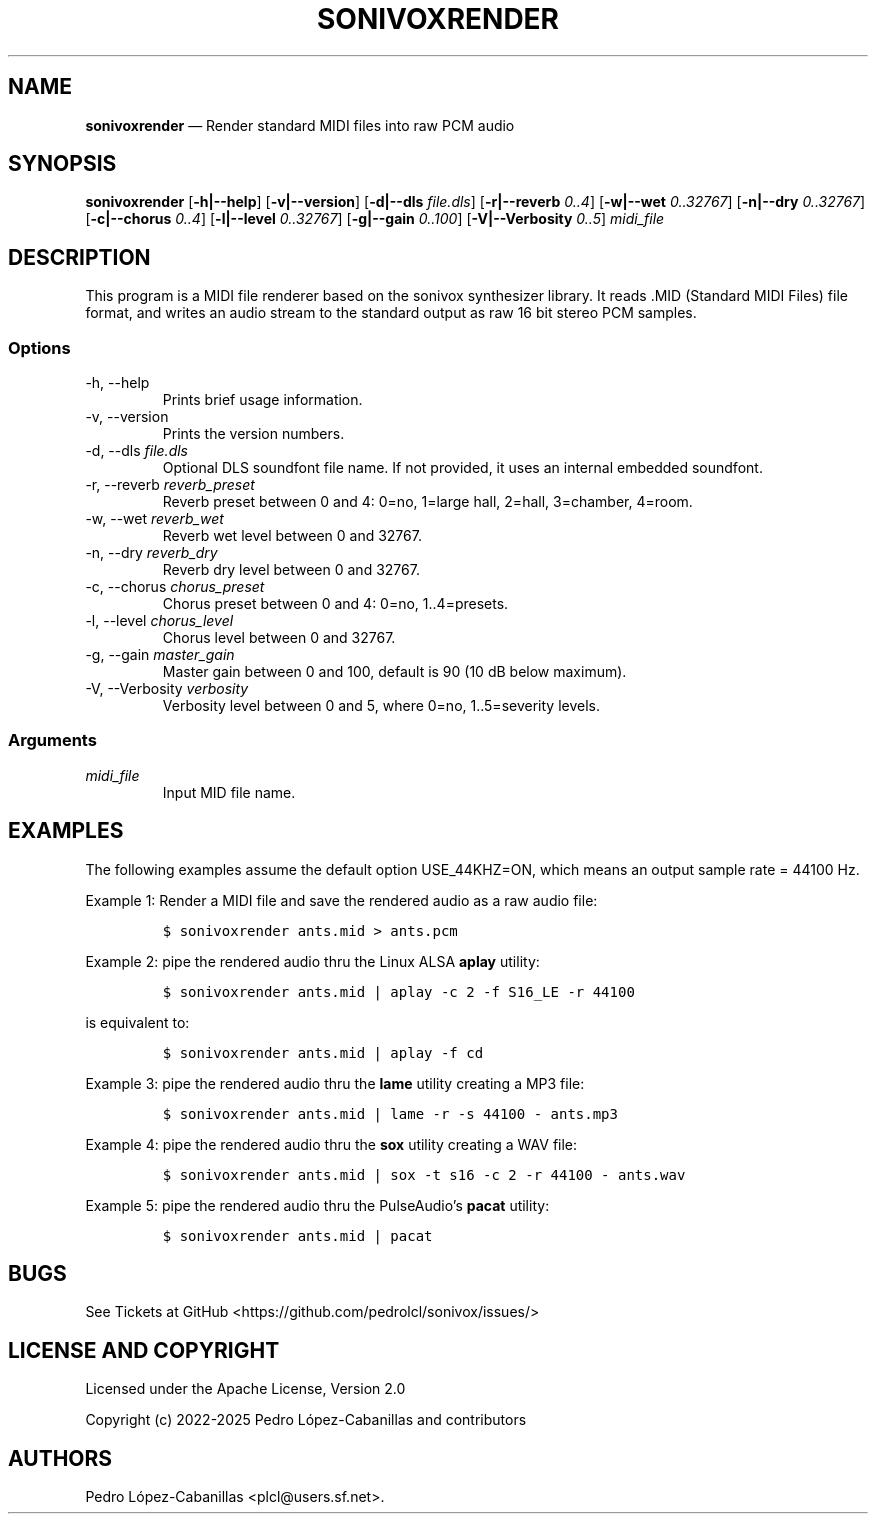 .\" Automatically generated by Pandoc 2.14.0.3
.\"
.TH "SONIVOXRENDER" "1" "April 13, 2025" "sonivox 3.6.16.0" "Sonivox MIDI File Renderer"
.hy
.SH NAME
.PP
\f[B]sonivoxrender\f[R] \[em] Render standard MIDI files into raw PCM
audio
.SH SYNOPSIS
.PP
\f[B]sonivoxrender\f[R] [\f[B]-h|--help\f[R]] [\f[B]-v|--version\f[R]]
[\f[B]-d|--dls\f[R] \f[I]file.dls\f[R]] [\f[B]-r|--reverb\f[R]
\f[I]0..4\f[R]] [\f[B]-w|--wet\f[R] \f[I]0..32767\f[R]]
[\f[B]-n|--dry\f[R] \f[I]0..32767\f[R]] [\f[B]-c|--chorus\f[R]
\f[I]0..4\f[R]] [\f[B]-l|--level\f[R] \f[I]0..32767\f[R]]
[\f[B]-g|--gain\f[R] \f[I]0..100\f[R]] [\f[B]-V|--Verbosity\f[R]
\f[I]0..5\f[R]] \f[I]midi_file\f[R]
.SH DESCRIPTION
.PP
This program is a MIDI file renderer based on the sonivox synthesizer
library.
It reads .MID (Standard MIDI Files) file format, and writes an audio
stream to the standard output as raw 16 bit stereo PCM samples.
.SS Options
.TP
-h, --help
Prints brief usage information.
.TP
-v, --version
Prints the version numbers.
.TP
-d, --dls \f[I]file.dls\f[R]
Optional DLS soundfont file name.
If not provided, it uses an internal embedded soundfont.
.TP
-r, --reverb \f[I]reverb_preset\f[R]
Reverb preset between 0 and 4: 0=no, 1=large hall, 2=hall, 3=chamber,
4=room.
.TP
-w, --wet \f[I]reverb_wet\f[R]
Reverb wet level between 0 and 32767.
.TP
-n, --dry \f[I]reverb_dry\f[R]
Reverb dry level between 0 and 32767.
.TP
-c, --chorus \f[I]chorus_preset\f[R]
Chorus preset between 0 and 4: 0=no, 1..4=presets.
.TP
-l, --level \f[I]chorus_level\f[R]
Chorus level between 0 and 32767.
.TP
-g, --gain \f[I]master_gain\f[R]
Master gain between 0 and 100, default is 90 (10 dB below maximum).
.TP
-V, --Verbosity \f[I]verbosity\f[R]
Verbosity level between 0 and 5, where 0=no, 1..5=severity levels.
.SS Arguments
.TP
\f[I]midi_file\f[R]
Input MID file name.
.SH EXAMPLES
.PP
The following examples assume the default option USE_44KHZ=ON, which
means an output sample rate = 44100 Hz.
.PP
Example 1: Render a MIDI file and save the rendered audio as a raw audio
file:
.IP
.nf
\f[C]
$ sonivoxrender ants.mid > ants.pcm
\f[R]
.fi
.PP
Example 2: pipe the rendered audio thru the Linux ALSA \f[B]aplay\f[R]
utility:
.IP
.nf
\f[C]
$ sonivoxrender ants.mid | aplay -c 2 -f S16_LE -r 44100
\f[R]
.fi
.PP
is equivalent to:
.IP
.nf
\f[C]
$ sonivoxrender ants.mid | aplay -f cd
\f[R]
.fi
.PP
Example 3: pipe the rendered audio thru the \f[B]lame\f[R] utility
creating a MP3 file:
.IP
.nf
\f[C]
$ sonivoxrender ants.mid | lame -r -s 44100 - ants.mp3
\f[R]
.fi
.PP
Example 4: pipe the rendered audio thru the \f[B]sox\f[R] utility
creating a WAV file:
.IP
.nf
\f[C]
$ sonivoxrender ants.mid | sox -t s16 -c 2 -r 44100 - ants.wav
\f[R]
.fi
.PP
Example 5: pipe the rendered audio thru the PulseAudio\[cq]s
\f[B]pacat\f[R] utility:
.IP
.nf
\f[C]
$ sonivoxrender ants.mid | pacat
\f[R]
.fi
.SH BUGS
.PP
See Tickets at GitHub <https://github.com/pedrolcl/sonivox/issues/>
.SH LICENSE AND COPYRIGHT
.PP
Licensed under the Apache License, Version 2.0
.PP
Copyright (c) 2022-2025 Pedro L\['o]pez-Cabanillas and contributors
.SH AUTHORS
Pedro L\['o]pez-Cabanillas <plcl@users.sf.net>.
